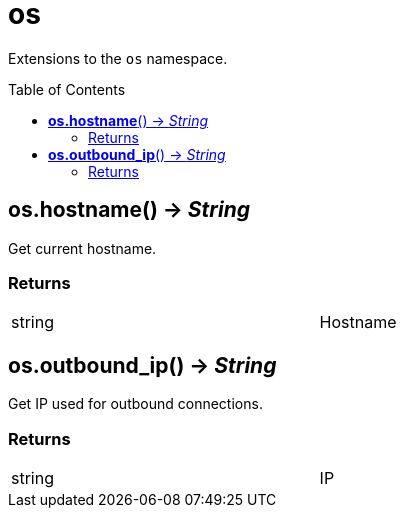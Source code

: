 = os
:toc:
:toc-placement!:

Extensions to the `os` namespace.

toc::[]

== *os.hostname*() -> _String_
Get current hostname.

=== Returns
[width="72%"]
|===
|string |Hostname
|===

== *os.outbound_ip*() -> _String_
Get IP used for outbound connections.

=== Returns
[width="72%"]
|===
|string |IP
|===
